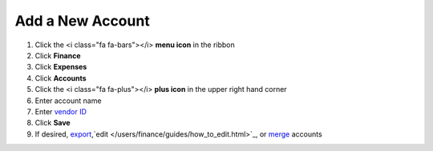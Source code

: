 Add a New Account
=================

.. note::


#. Click the <i class="fa fa-bars"></i> **menu icon** in the ribbon
#. Click **Finance**
#. Click **Expenses**
#. Click **Accounts**
#. Click the <i class="fa fa-plus"></i> **plus icon** in the upper right hand corner
#. Enter account name
#. Enter `vendor ID </users/finance/guides/display_elements.html>`_
#. Click **Save**
#. If desired, `export </users/finance/guides/export_records.html>`_,`edit </users/finance/guides/how_to_edit.html>`_, or `merge </users/finance/guides/how_to_merge.html>`_ accounts
